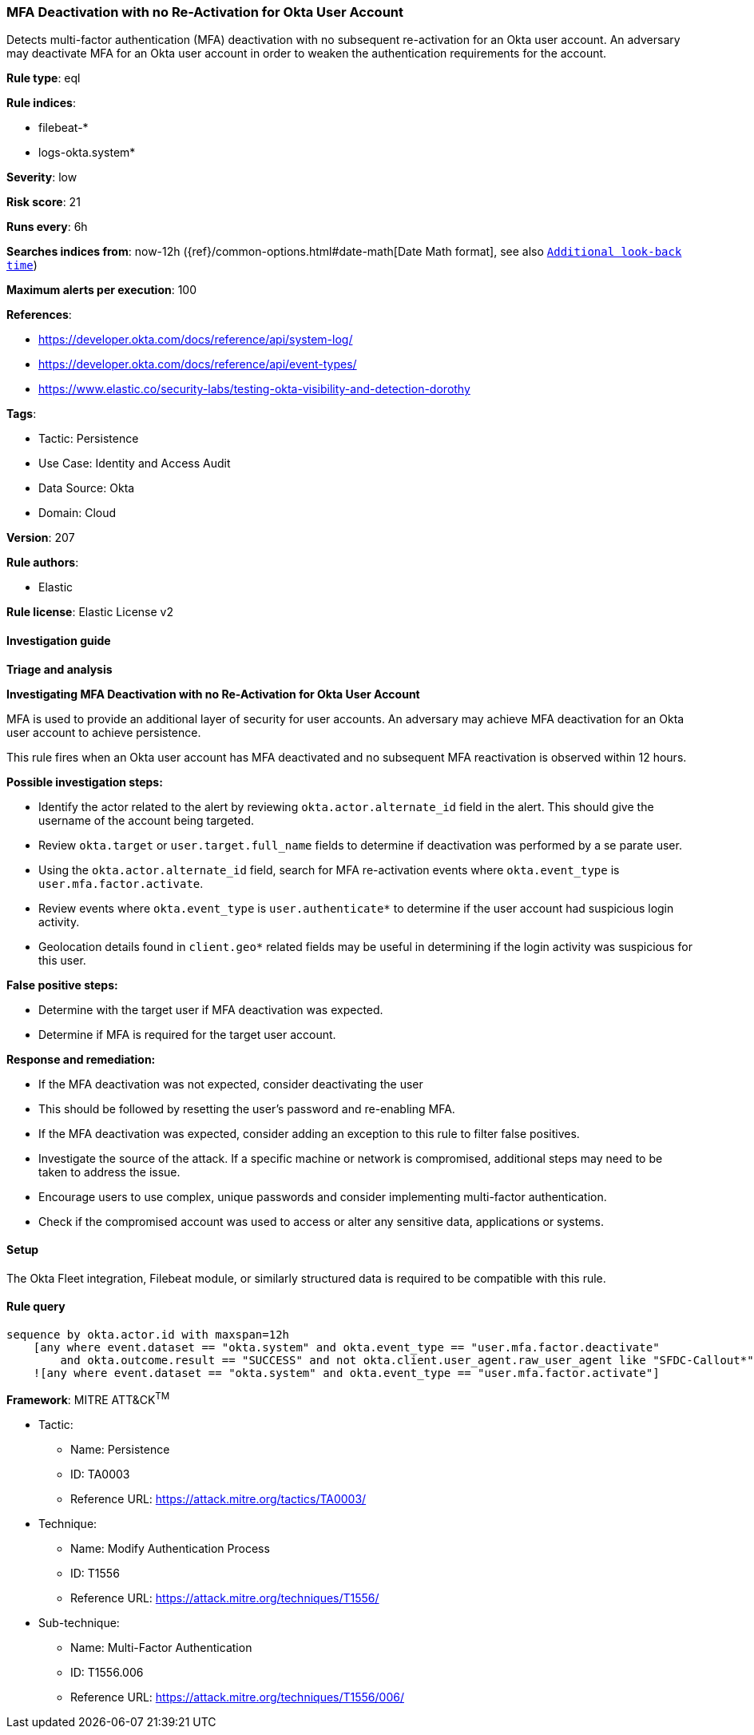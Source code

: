[[mfa-deactivation-with-no-re-activation-for-okta-user-account]]
=== MFA Deactivation with no Re-Activation for Okta User Account

Detects multi-factor authentication (MFA) deactivation with no subsequent re-activation for an Okta user account. An adversary may deactivate MFA for an Okta user account in order to weaken the authentication requirements for the account.

*Rule type*: eql

*Rule indices*: 

* filebeat-*
* logs-okta.system*

*Severity*: low

*Risk score*: 21

*Runs every*: 6h

*Searches indices from*: now-12h ({ref}/common-options.html#date-math[Date Math format], see also <<rule-schedule, `Additional look-back time`>>)

*Maximum alerts per execution*: 100

*References*: 

* https://developer.okta.com/docs/reference/api/system-log/
* https://developer.okta.com/docs/reference/api/event-types/
* https://www.elastic.co/security-labs/testing-okta-visibility-and-detection-dorothy

*Tags*: 

* Tactic: Persistence
* Use Case: Identity and Access Audit
* Data Source: Okta
* Domain: Cloud

*Version*: 207

*Rule authors*: 

* Elastic

*Rule license*: Elastic License v2


==== Investigation guide




*Triage and analysis*





*Investigating MFA Deactivation with no Re-Activation for Okta User Account*



MFA is used to provide an additional layer of security for user accounts. An adversary may achieve MFA deactivation for an Okta user account to achieve persistence.

This rule fires when an Okta user account has MFA deactivated and no subsequent MFA reactivation is observed within 12 hours.



*Possible investigation steps:*



- Identify the actor related to the alert by reviewing `okta.actor.alternate_id` field in the alert. This should give the username of the account being targeted.
- Review `okta.target` or `user.target.full_name` fields to determine if deactivation was performed by a se parate user.
- Using the `okta.actor.alternate_id` field, search  for MFA re-activation events where `okta.event_type` is `user.mfa.factor.activate`.
- Review events where `okta.event_type` is `user.authenticate*` to determine if the user account had suspicious login activity.
    - Geolocation details found in `client.geo*` related fields may be useful in determining if the login activity was suspicious for this user.



*False positive steps:*



- Determine with the target user if MFA deactivation was expected.
- Determine if MFA is required for the target user account.



*Response and remediation:*



- If the MFA deactivation was not expected, consider deactivating the user
    - This should be followed by resetting the user's password and re-enabling MFA.
- If the MFA deactivation was expected, consider adding an exception to this rule to filter false positives.
- Investigate the source of the attack. If a specific machine or network is compromised, additional steps may need to be taken to address the issue.
- Encourage users to use complex, unique passwords and consider implementing multi-factor authentication.
- Check if the compromised account was used to access or alter any sensitive data, applications or systems.


==== Setup


The Okta Fleet integration, Filebeat module, or similarly structured data is required to be compatible with this rule.


==== Rule query


[source, js]
----------------------------------
sequence by okta.actor.id with maxspan=12h
    [any where event.dataset == "okta.system" and okta.event_type == "user.mfa.factor.deactivate"
        and okta.outcome.result == "SUCCESS" and not okta.client.user_agent.raw_user_agent like "SFDC-Callout*"]
    ![any where event.dataset == "okta.system" and okta.event_type == "user.mfa.factor.activate"]

----------------------------------

*Framework*: MITRE ATT&CK^TM^

* Tactic:
** Name: Persistence
** ID: TA0003
** Reference URL: https://attack.mitre.org/tactics/TA0003/
* Technique:
** Name: Modify Authentication Process
** ID: T1556
** Reference URL: https://attack.mitre.org/techniques/T1556/
* Sub-technique:
** Name: Multi-Factor Authentication
** ID: T1556.006
** Reference URL: https://attack.mitre.org/techniques/T1556/006/
